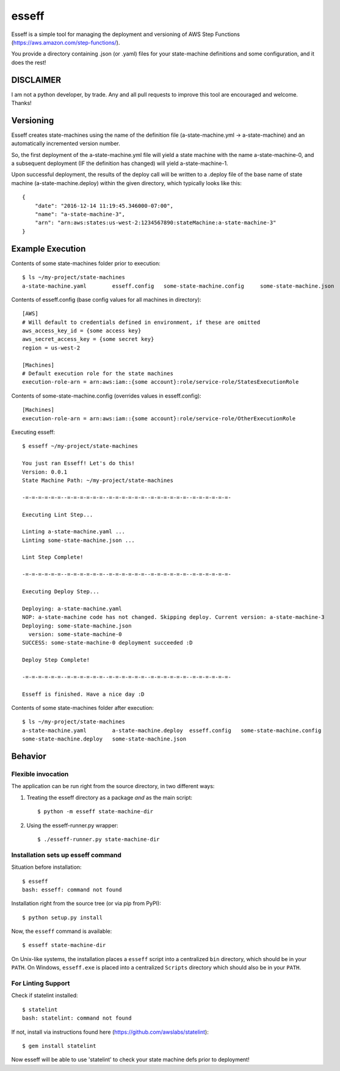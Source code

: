 esseff
========================

Esseff is a simple tool for managing the deployment and versioning of AWS Step Functions
(https://aws.amazon.com/step-functions/).

You provide a directory containing .json (or .yaml) files for your state-machine
definitions and some configuration, and it does the rest!


DISCLAIMER
----------

I am not a python developer, by trade. Any and all pull requests to improve this tool are
encouraged and welcome. Thanks!


Versioning
----------

Esseff creates state-machines using the name of the definition file (a-state-machine.yml -> 
a-state-machine) and an automatically incremented version number.

So, the first deployment of the a-state-machine.yml file will yield a state machine with the
name a-state-machine-0, and a subsequent deployment (IF the definition has changed) will yield
a-state-machine-1.

Upon successful deployment, the results of the deploy call will be written to a .deploy file of
the base name of state machine (a-state-machine.deploy) within the given directory, which
typically looks like this::

    {
        "date": "2016-12-14 11:19:45.346000-07:00",
        "name": "a-state-machine-3",
        "arn": "arn:aws:states:us-west-2:1234567890:stateMachine:a-state-machine-3"
    }


Example Execution
-----------------

Contents of some state-machines folder prior to execution::

    $ ls ~/my-project/state-machines
    a-state-machine.yaml	esseff.config   some-state-machine.config     some-state-machine.json

Contents of esseff.config (base config values for all machines in directory)::

    [AWS]
    # Will default to credentials defined in environment, if these are omitted
    aws_access_key_id = {some access key}
    aws_secret_access_key = {some secret key}
    region = us-west-2

    [Machines]
    # Default execution role for the state machines
    execution-role-arn = arn:aws:iam::{some account}:role/service-role/StatesExecutionRole

Contents of some-state-machine.config (overrides values in esseff.config)::

    [Machines]
    execution-role-arn = arn:aws:iam::{some account}:role/service-role/OtherExecutionRole

Executing esseff::

    $ esseff ~/my-project/state-machines
    
    You just ran Esseff! Let's do this!
    Version: 0.0.1
    State Machine Path: ~/my-project/state-machines

    -=-=-=-=-=-=--=-=-=-=-=-=--=-=-=-=-=-=--=-=-=-=-=-=--=-=-=-=-=-=-

    Executing Lint Step...

    Linting a-state-machine.yaml ...
    Linting some-state-machine.json ...

    Lint Step Complete!

    -=-=-=-=-=-=--=-=-=-=-=-=--=-=-=-=-=-=--=-=-=-=-=-=--=-=-=-=-=-=-

    Executing Deploy Step...

    Deploying: a-state-machine.yaml
    NOP: a-state-machine code has not changed. Skipping deploy. Current version: a-state-machine-3
    Deploying: some-state-machine.json
      version: some-state-machine-0
    SUCCESS: some-state-machine-0 deployment succeeded :D

    Deploy Step Complete!

    -=-=-=-=-=-=--=-=-=-=-=-=--=-=-=-=-=-=--=-=-=-=-=-=--=-=-=-=-=-=-

    Esseff is finished. Have a nice day :D

Contents of some state-machines folder after execution::

    $ ls ~/my-project/state-machines
    a-state-machine.yaml	a-state-machine.deploy  esseff.config   some-state-machine.config
    some-state-machine.deploy   some-state-machine.json

Behavior
--------

Flexible invocation
*******************

The application can be run right from the source directory, in two different
ways:

1) Treating the esseff directory as a package *and* as the main script::

    $ python -m esseff state-machine-dir

2) Using the esseff-runner.py wrapper::

    $ ./esseff-runner.py state-machine-dir

Installation sets up esseff command
**************************************

Situation before installation::

    $ esseff
    bash: esseff: command not found

Installation right from the source tree (or via pip from PyPI)::

    $ python setup.py install

Now, the ``esseff`` command is available::

    $ esseff state-machine-dir

On Unix-like systems, the installation places a ``esseff`` script into a
centralized ``bin`` directory, which should be in your ``PATH``. On Windows,
``esseff.exe`` is placed into a centralized ``Scripts`` directory which
should also be in your ``PATH``.

For Linting Support
*******************

Check if statelint installed::

    $ statelint
    bash: statelint: command not found

If not, install via instructions found here (https://github.com/awslabs/statelint)::

    $ gem install statelint

Now esseff will be able to use 'statelint' to check your state machine defs prior to deployment!
